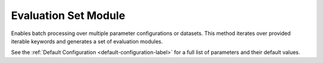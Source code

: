 Evaluation Set Module
=======================

Enables batch processing over multiple parameter configurations or datasets. This method iterates over provided iterable keywords and generates a set of evaluation modules.

.. automethod:: PyRth.transient_scripts.Evaluation.standard_module_set

See the :ref:`Default Configuration <default-configuration-label>` for a full list of parameters and their default values.
